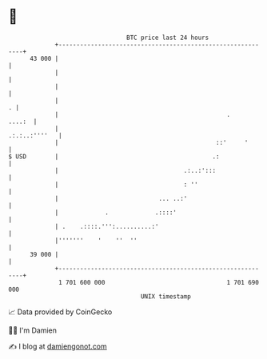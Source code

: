 * 👋

#+begin_example
                                    BTC price last 24 hours                    
                +------------------------------------------------------------+ 
         43 000 |                                                            | 
                |                                                            | 
                |                                                            | 
                |                                                          . | 
                |                                               .     ....:  | 
                |                                              .:.:..:''''   | 
                |                                            ::'     '       | 
   $ USD        |                                           .:               | 
                |                                   .:..:':::                | 
                |                                   : ''                     | 
                |                            ... ..:'                        | 
                |             .             .::::'                           | 
                | .    .::::.''':..........:'                                | 
                |'''''''    '    ''  ''                                      | 
         39 000 |                                                            | 
                +------------------------------------------------------------+ 
                 1 701 600 000                                  1 701 690 000  
                                        UNIX timestamp                         
#+end_example
📈 Data provided by CoinGecko

🧑‍💻 I'm Damien

✍️ I blog at [[https://www.damiengonot.com][damiengonot.com]]
